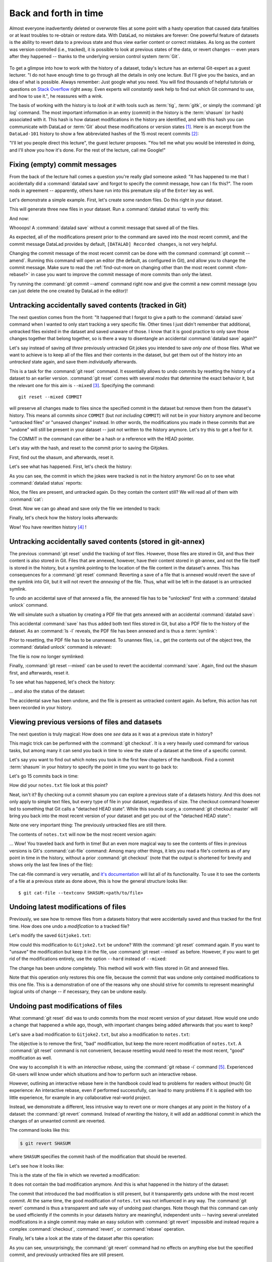 .. _history:

Back and forth in time
----------------------


Almost everyone inadvertently deleted or overwrote files at some point with
a hasty operation that caused data fatalities or at least troubles to
re-obtain or restore data.
With DataLad, no mistakes are forever: One powerful feature of datasets
is the ability to revert data to a previous state and thus view earlier content or
correct mistakes. As long as the content was version controlled (i.e., tracked),
it is possible to look at previous states of the data, or revert changes --
even years after they happened -- thanks to the underlying version control
system :term:`Git`.

.. figure:: ../artwork/src/versioncontrol.svg
   :width: 70%

To get a glimpse into how to work with the history of a dataset, today's lecture
has an external Git-expert as a guest lecturer.
"I do not have enough time to go through all the details in only
one lecture. But I'll give you the basics, and an idea of what is possible.
Always remember: Just google what you need. You will find thousands of helpful tutorials
or questions on `Stack Overflow <https://stackoverflow.com>`_ right away.
Even experts will *constantly* seek help to find out which Git command to
use, and how to use it.", he reassures with a wink.

The basis of working with the history is to *look at it* with tools such
as :term:`tig`, :term:`gitk`, or simply the :command:`git log` command.
The most important information in an entry (commit) in the history is
the :term:`shasum` (or hash) associated with it.
This hash is how dataset modifications in the history are identified,
and with this hash you can communicate with DataLad or :term:`Git` about these
modifications or version states [#f1]_.
Here is an excerpt from the ``DataLad-101`` history to show a
few abbreviated hashes of the 15 most recent commits [#f2]_:

.. runrecord:: _examples/DL-101-137-101
   :workdir: dl-101/DataLad-101
   :language: console

   $ git log -15 --oneline


"I'll let you people direct this lecture", the guest lecturer proposes.
"You tell me what you would be interested in doing, and I'll show you how it's
done. For the rest of the lecture, call me Google!"

Fixing (empty) commit messages
^^^^^^^^^^^^^^^^^^^^^^^^^^^^^^

From the back of the lecture hall comes a question you're really glad
someone asked: "It has happened to me that I accidentally did a
:command:`datalad save` and forgot to specify the commit message,
how can I fix this?".
The room nods in agreement -- apparently, others have run into this
premature slip of the ``Enter`` key as well.

Let's demonstrate a simple example. First, let's create some random files.
Do this right in your dataset.

.. runrecord:: _examples/DL-101-137-102
   :language: console
   :workdir: dl-101/DataLad-101

   $ cat << EOT > Gitjoke1.txt
   Git knows what you did last summer!
   EOT

   $ cat << EOT > Gitjoke2.txt
   Knock knock. Who's there? Git.
   Git-who?
   Sorry, 'who' is not a git command - did you mean 'show'?
   EOT

   $ cat << EOT > Gitjoke3.txt
   In Soviet Russia, git commits YOU!
   EOT

This will generate three new files in your dataset. Run a
:command:`datalad status` to verify this:

.. runrecord:: _examples/DL-101-137-103
   :language: console
   :workdir: dl-101/DataLad-101

   $ datalad status

And now:

.. runrecord:: _examples/DL-101-137-104
   :language: console
   :workdir: dl-101/DataLad-101

   $ datalad save

Whooops! A :command:`datalad save` without a
commit message that saved all of the files.

.. runrecord:: _examples/DL-101-137-105
   :language: console
   :workdir: dl-101/DataLad-101
   :emphasize-lines: 6

   $ git log -p -1

As expected, all of the modifications present prior to the
command are saved into the most recent commit, and the commit
message DataLad provides by default, ``[DATALAD] Recorded changes``,
is not very helpful.

Changing the commit message of the most recent commit can be done with
the command :command:`git commit --amend`. Running this command will open
an editor (the default, as configured in Git), and allow you
to change the commit message. Make sure to read the :ref:`find-out-more on changing other than the most recent commit <fom-rebase1>` in case you want to improve the commit message of more commits than only the latest.

Try running the :command:`git commit --amend` command right now and give
the commit a new commit message (you can just delete the one created by
DataLad in the editor)!

.. find-out-more:: Changing the commit messages of not-the-most-recent commits
   :name: fom-rebase1
   :float:

   The :command:`git commit --amend` command will let you
   rewrite the commit message of the most recent commit. If you
   however need to rewrite commit messages of older commits, you
   can do so during a so-called "interactive rebase" [#f4]_. The command
   for this is

   .. code-block:: bash

      $ git rebase -i HEAD~N

   where ``N`` specifies how far back you want to rewrite commits.
   ``git rebase -i HEAD~3`` for example lets you apply changes to the
   any number of commit messages within the last three commits.

   Be aware that an interactive rebase lets you *rewrite* history.
   This can lead to confusion or worse if the history you are rewriting
   is shared with others, e.g., in a collaborative project. Be also aware
   that rewriting history that is *pushed*/*published* (e.g., to GitHub)
   will require a force-push!

   Running this command gives you a list of the N most recent commits
   in your text editor (which may be :term:`vim`!), sorted with
   the most recent commit on the bottom.
   This is how it may look like:

   .. code-block:: bash

      pick 8503f26 Add note on adding siblings
      pick 23f0a52 add note on configurations and git config
      pick c42cba4 add note on DataLad's procedures

      # Rebase b259ce8..c42cba4 onto b259ce8 (3 commands)
      #
      # Commands:
      # p, pick <commit> = use commit
      # r, reword <commit> = use commit, but edit the commit message
      # e, edit <commit> = use commit, but stop for amending
      # s, squash <commit> = use commit, but meld into previous commit
      # f, fixup <commit> = like "squash", but discard this commit's log message
      # x, exec <command> = run command (the rest of the line) using shell
      # b, break = stop here (continue rebase later with 'git rebase --continue')
      # d, drop <commit> = remove commit
      # l, label <label> = label current HEAD with a name

   An interactive rebase allows to apply various modifying actions to any
   number of commits in the list. Below the list are descriptions of these
   different actions. Among them is "reword", which lets you "edit the commit
   message". To apply this action and reword the top-most commit message in this list
   (``8503f26 Add note on adding siblings``, three commits back in the history),
   exchange the word ``pick`` in the beginning of the line with the word
   ``reword`` or simply ``r`` like this::

      r 8503f26 Add note on adding siblings

   If you want to reword more than one commit message, exchange several
   ``pick``\s. Any commit with the word ``pick`` at the beginning of the line will
   be kept as is. Once you are done, save and close the editor. This will
   sequentially open up a new editor for each commit you want to reword. In
   it, you will be able to change the commit message. Save to proceed to
   the next commit message until the rebase is complete.
   But be careful not to delete any lines in the above editor view --
   **An interactive rebase can be dangerous, and if you remove a line, this commit will be lost!** [#f5]_

Untracking accidentally saved contents (tracked in Git)
^^^^^^^^^^^^^^^^^^^^^^^^^^^^^^^^^^^^^^^^^^^^^^^^^^^^^^^

The next question comes from the front:
"It happened that I forgot to give a path to the :command:`datalad save`
command when I wanted to only start tracking a very specific file.
Other times I just didn't remember that
additional, untracked files existed in the dataset and saved unaware of
those. I know that it is good practice to only save
those changes together that belong together, so is there a way to
disentangle an accidental :command:`datalad save` again?"

Let's say instead of saving *all three* previously untracked Git jokes
you intended to save *only one* of those files. What we
want to achieve is to keep all of the files and their contents
in the dataset, but get them out of the history into an
*untracked* state again, and save them *individually* afterwards.

.. importantnote:: Untracking is different for Git versus git-annex!

   Note that this is a case with *text files* (stored in Git)! For
   accidental annexing of files, please make sure to check out
   the next paragraph!

This is a task for the :command:`git reset` command. It essentially allows to
undo commits by resetting the history of a dataset to an earlier version.
:command:`git reset` comes with several *modes* that determine the
exact behavior it, but the relevant one for this aim is ``--mixed`` [#f3]_.
Specifying the command::

   git reset --mixed COMMIT

will preserve all changes made to files since the specified
commit in the dataset but remove them from the dataset's history.
This means all commits *since* ``COMMIT`` (but *not including* ``COMMIT``)
will not be in your history anymore and become "untracked files" or
"unsaved changes" instead. In other words, the modifications
you made in these commits that are "undone" will still be present
in your dataset -- just not written to the history anymore. Let's
try this to get a feel for it.

The COMMIT in the command can either be a hash or a reference
with the HEAD pointer.

.. find-out-more:: Git terminology: branches and HEADs?

   A Git repository (and thus any DataLad dataset) is built up as a tree of
   commits. A *branch* is a named pointer (reference) to a commit, and allows you
   to isolate developments. The default branch is called ``master``. ``HEAD`` is
   a pointer to the branch you are currently on, and thus to the last commit
   in the given branch.

   .. image:: ../artwork/src/git_branch_HEAD.png
      :width: 50%

   Using ``HEAD``, you can identify the most recent commit, or count backwards
   starting from the most recent commit. ``HEAD~1`` is the ancestor of the most
   recent commit, i.e., one commit back (``f30ab`` in the figure above). Apart from
   the notation ``HEAD~N``, there is also ``HEAD^N`` used to count backwards, but
   less frequently used and of importance primarily in the case of *merge*
   commits.
   `This post <https://stackoverflow.com/questions/2221658/whats-the-difference-between-head-and-head-in-git>`__
   explains the details well.

Let's stay with the hash, and reset to the commit prior to saving the Gitjokes.

First, find out the shasum, and afterwards, reset it.

.. runrecord:: _examples/DL-101-137-106
   :language: console
   :workdir: dl-101/DataLad-101

   $ git log -n 3 --oneline

.. runrecord:: _examples/DL-101-137-107
   :language: console
   :workdir: dl-101/DataLad-101
   :realcommand: echo "$ git reset --mixed $(git rev-parse HEAD~1)" && git reset --mixed $(git rev-parse HEAD~1)

Let's see what has happened. First, let's check the history:

.. runrecord:: _examples/DL-101-137-108
   :language: console
   :workdir: dl-101/DataLad-101

   $ git log -n 2 --oneline

As you can see, the commit in which the jokes were tracked
is not in the history anymore! Go on to see what :command:`datalad status`
reports:

.. runrecord:: _examples/DL-101-137-109
   :workdir: dl-101/DataLad-101
   :language: console

   $ datalad status

Nice, the files are present, and untracked again. Do they contain
the content still? We will read all of them with :command:`cat`:

.. runrecord:: _examples/DL-101-137-110
   :workdir: dl-101/DataLad-101
   :language: console

   $ cat Gitjoke*

Great. Now we can go ahead and save only the file we intended
to track:

.. runrecord:: _examples/DL-101-137-111
   :workdir: dl-101/DataLad-101
   :language: console

   $ datalad save -m "save my favorite Git joke" Gitjoke2.txt

Finally, let's check how the history looks afterwards:

.. runrecord:: _examples/DL-101-137-112
   :workdir: dl-101/DataLad-101
   :language: console

   $ git log -2

Wow! You have rewritten history [#f4]_ !

Untracking accidentally saved contents (stored in git-annex)
^^^^^^^^^^^^^^^^^^^^^^^^^^^^^^^^^^^^^^^^^^^^^^^^^^^^^^^^^^^^

The previous :command:`git reset` undid the tracking of *text* files.
However, those files are stored in Git, and thus their content
is also stored in Git. Files that are annexed, however, have
their content stored in git-annex, and not the file itself is stored
in the history, but a symlink pointing to the location of the file
content in the dataset's annex. This has consequences for
a :command:`git reset` command: Reverting a save of a file that is
annexed would revert the save of the symlink into Git, but it will
not revert the *annexing* of the file.
Thus, what will be left in the dataset is an untracked symlink.

To undo an accidental save of that annexed a file, the annexed file
has to be "unlocked" first with a :command:`datalad unlock` command.

We will simulate such a situation by creating a PDF file that
gets annexed with an accidental :command:`datalad save`:

.. runrecord:: _examples/DL-101-137-113
   :language: console
   :workdir: dl-101/DataLad-101

   # create an empty pdf file
   $ convert xc:none -page Letter apdffile.pdf
   # accidentally save it
   $ datalad save

This accidental :command:`save` has thus added both text files
stored in Git, but also a PDF file to the history of the dataset.
As an :command:`ls -l` reveals, the PDF file has been annexed and is
thus a :term:`symlink`:

.. runrecord:: _examples/DL-101-137-114
   :language: console
   :workdir: dl-101/DataLad-101

   $ ls -l apdffile.pdf

Prior to resetting, the PDF file has to be unannexed.
To unannex files, i.e., get the contents out of the object tree,
the :command:`datalad unlock` command is relevant:

.. runrecord:: _examples/DL-101-137-115
   :language: console
   :workdir: dl-101/DataLad-101

   $ datalad unlock apdffile.pdf

The file is now no longer symlinked:

.. runrecord:: _examples/DL-101-137-116
   :language: console
   :workdir: dl-101/DataLad-101

   $ ls -l apdffile.pdf

Finally, :command:`git reset --mixed` can be used to revert the
accidental :command:`save`. Again, find out the shasum first, and
afterwards, reset it.

.. runrecord:: _examples/DL-101-137-117
   :language: console
   :workdir: dl-101/DataLad-101

   $ git log -n 3 --oneline

.. runrecord:: _examples/DL-101-137-118
   :language: console
   :workdir: dl-101/DataLad-101
   :realcommand: echo "$ git reset --mixed $(git rev-parse HEAD~1)" && git reset --mixed $(git rev-parse HEAD~1)

To see what has happened, let's check the history:

.. runrecord:: _examples/DL-101-137-119
   :language: console
   :workdir: dl-101/DataLad-101

   $ git log -n 2 --oneline

... and also the status of the dataset:

.. runrecord:: _examples/DL-101-137-120
   :language: console
   :workdir: dl-101/DataLad-101

   $ datalad status

The accidental save has been undone, and the file is present
as untracked content again.
As before, this action has not been recorded in your history.

Viewing previous versions of files and datasets
^^^^^^^^^^^^^^^^^^^^^^^^^^^^^^^^^^^^^^^^^^^^^^^

The next question is truly magical: How does one *see*
data as it was at a previous state in history?

This magic trick can be performed with the :command:`git checkout`.
It is a very heavily used command for various tasks, but among
many it can send you back in time to view the state of a dataset
at the time of a specific commit.

Let's say you want to find out which notes you took in the first
few chapters of the handbook. Find a commit :term:`shasum` in your history
to specify the point in time you want to go back to:

.. runrecord:: _examples/DL-101-137-121
   :language: console
   :workdir: dl-101/DataLad-101

   $ git log -n 20 --oneline

Let's go 15 commits back in time:

.. runrecord:: _examples/DL-101-137-122
   :language: console
   :workdir: dl-101/DataLad-101
   :realcommand: echo "$ git checkout $(git rev-parse HEAD~15)" && git checkout $(git rev-parse HEAD~15)

How did your ``notes.txt`` file look at this point?

.. runrecord:: _examples/DL-101-137-123
   :language: console
   :workdir: dl-101/DataLad-101

   $ tail notes.txt

Neat, isn't it? By checking out a commit shasum you can explore a previous
state of a datasets history. And this does not only apply to simple text
files, but every type of file in your dataset, regardless of size.
The checkout command however led to something that Git calls a "detached HEAD state".
While this sounds scary, a :command:`git checkout master` will bring you
back into the most recent version of your dataset and get you out of the
"detached HEAD state":

.. runrecord:: _examples/DL-101-137-124
   :language: console
   :workdir: dl-101/DataLad-101

   $ git checkout master


Note one very important thing: The previously untracked files are still
there.

.. runrecord:: _examples/DL-101-137-125
   :language: console
   :workdir: dl-101/DataLad-101

   $ datalad status

The contents of ``notes.txt`` will now be the most recent version again:

.. runrecord:: _examples/DL-101-137-126
   :language: console
   :workdir: dl-101/DataLad-101

   $ tail notes.txt

... Wow! You traveled back and forth in time!
But an even more magical way to see the contents of files in previous
versions is Git's :command:`cat-file` command: Among many other things, it lets
you read a file's contents as of any point in time in the history, without a
prior :command:`git checkout` (note that the output is shortened for brevity and shows only the last few lines of the file):

.. runrecord:: _examples/DL-101-137-127
   :language: console
   :workdir: dl-101/DataLad-101
   :lines: 1, 48-
   :realcommand: echo "$ git cat-file --textconv $(git rev-parse HEAD~15):notes.txt" && git cat-file --textconv $(git rev-parse HEAD~15):notes.txt

The cat-file command is very versatile, and
`it's documentation <https://git-scm.com/docs/git-cat-file>`_ will list all
of its functionality. To use it to see the contents of a file at a previous
state as done above, this is how the general structure looks like::

   $ git cat-file --textconv SHASUM:<path/to/file>

Undoing latest modifications of files
^^^^^^^^^^^^^^^^^^^^^^^^^^^^^^^^^^^^^

Previously, we saw how to remove files from a datasets history that
were accidentally saved and thus tracked for the first time.
How does one undo a *modification* to a tracked file?

Let's modify the saved ``Gitjoke1.txt``:

.. runrecord:: _examples/DL-101-137-128
   :language: console
   :workdir: dl-101/DataLad-101

   $ echo "this is by far my favorite joke!" >> Gitjoke2.txt

.. runrecord:: _examples/DL-101-137-129
   :language: console
   :workdir: dl-101/DataLad-101

   $ cat Gitjoke2.txt

.. runrecord:: _examples/DL-101-137-130
   :language: console
   :workdir: dl-101/DataLad-101

   $ datalad status

.. runrecord:: _examples/DL-101-137-131
   :language: console
   :workdir: dl-101/DataLad-101

   $ datalad save -m "add joke evaluation to joke" Gitjoke2.txt

How could this modification to ``Gitjoke2.txt`` be undone?
With the :command:`git reset` command again. If you want to
"unsave" the modification but keep it in the file, use
:command:`git reset --mixed` as before. However, if you want to
get rid of the modifications entirely, use the option ``--hard``
instead of ``--mixed``:

.. runrecord:: _examples/DL-101-137-132
   :language: console
   :workdir: dl-101/DataLad-101

   $ git log -n 2 --oneline

.. runrecord:: _examples/DL-101-137-133
   :language: console
   :workdir: dl-101/DataLad-101
   :realcommand: echo "$ git reset --hard $(git rev-parse HEAD~1)" && git reset --hard $(git rev-parse HEAD~1)

.. runrecord:: _examples/DL-101-137-134
   :language: console
   :workdir: dl-101/DataLad-101

   $ cat Gitjoke2.txt

The change has been undone completely. This method will work with
files stored in Git and annexed files.

Note that this operation only restores this one file, because the commit that
was undone only contained modifications to this one file. This is a
demonstration of one of the reasons why one should strive for commits to
represent meaningful logical units of change -- if necessary, they can be
undone easily.

Undoing past modifications of files
^^^^^^^^^^^^^^^^^^^^^^^^^^^^^^^^^^^

What :command:`git reset` did was to undo commits from
the most recent version of your dataset. How
would one undo a change that happened a while ago, though,
with important changes being added afterwards that you want
to keep?

Let's save a bad modification to ``Gitjoke2.txt``,
but also a modification to ``notes.txt``:

.. runrecord:: _examples/DL-101-137-140
   :language: console
   :workdir: dl-101/DataLad-101

   $ echo "bad modification" >> Gitjoke2.txt

.. runrecord:: _examples/DL-101-137-141
   :language: console
   :workdir: dl-101/DataLad-101

   $ datalad save -m "did a bad modification" Gitjoke2.txt

.. runrecord:: _examples/DL-101-137-142
   :language: console
   :workdir: dl-101/DataLad-101

   $ cat << EOT >> notes.txt

   Git has many handy tools to go back in forth in time and work with the
   history of datasets. Among many other things you can rewrite commit
   messages, undo changes, or look at previous versions of datasets.
   A superb resource to find out more about this and practice such Git
   operations is this chapter in the Pro-git book:
   https://git-scm.com/book/en/v2/Git-Tools-Rewriting-History
   EOT

.. runrecord:: _examples/DL-101-137-143
   :language: console
   :workdir: dl-101/DataLad-101

   $ datalad save -m "add note on helpful git resource" notes.txt

The objective is to remove the first, "bad" modification, but
keep the more recent modification of ``notes.txt``. A :command:`git reset`
command is not convenient, because resetting would need to reset
the most recent, "good" modification as well.

One way to accomplish it is with an *interactive rebase*, using the
:command:`git rebase -i` command [#f5]_. Experienced Git-users will know
under which situations and how to perform such an interactive rebase.

However, outlining an interactive rebase here in the handbook could lead to
problems for readers without (much) Git experience: An interactive rebase,
even if performed successfully, can lead to many problems if it is applied with
too little experience, for example in any collaborative real-world project.

Instead, we demonstrate a different, less intrusive way to revert one or more
changes at any point in the history of a dataset: the :command:`git revert`
command.
Instead of *rewriting* the history, it will add an additional commit in which
the changes of an unwanted commit are reverted.

The command looks like this:

.. code-block:: bash

   $ git revert SHASUM

where ``SHASUM`` specifies the commit hash of the modification that should
be reverted.

.. find-out-more:: Reverting more than a single commit

   You can also specify a range of commits like this::

      $ git revert OLDER_SHASUM..NEWERSHASUM

   This command will revert all commits starting with the one after
   ``OLDER_SHASUM`` (i.e. **not including** this commit) until and **including**
   the one specified with ``NEWERSHASUM``.
   For each reverted commit, one new commit will be added to the history that
   reverts it. Thus, if you revert a range of three commits, there will be three
   reversal commits. If you however want the reversal of a range of commits
   saved in a single commit, supply the ``--no-commit`` option as in

   .. code-block:: bash

      $ git revert --no-commit OLDER_SHASUM..NEWERSHASUM

   After running this command, run a single ``git commit`` to conclude the
   reversal and save it in a single commit.

Let's see how it looks like:

.. runrecord:: _examples/DL-101-137-144
   :language: console
   :workdir: dl-101/DataLad-101
   :realcommand: echo "$ git revert $(git rev-parse HEAD~1)" && git revert $(git rev-parse HEAD~1)

This is the state of the file in which we reverted a modification:

.. runrecord:: _examples/DL-101-137-145
   :language: console
   :workdir: dl-101/DataLad-101

   $ cat Gitjoke2.txt

It does not contain the bad modification anymore. And this is what happened in
the history of the dataset:

.. runrecord:: _examples/DL-101-137-146
   :language: console
   :workdir: dl-101/DataLad-101
   :emphasize-lines: 6-8, 20

   $ git log -n 3

The commit that introduced the bad modification is still present, but it
transparently gets undone with the most recent commit. At the same time, the
good modification of ``notes.txt`` was not influenced in any way. The
:command:`git revert` command is thus a transparent and safe way of undoing past
changes. Note though that this command can only be used efficiently if the
commits in your datasets history are meaningful, independent units -- having
several unrelated modifications in a single commit may make an easy solution
with :command:`git revert` impossible and instead require a complex
:command:`checkout`, :command:`revert`, or :command:`rebase` operation.

Finally, let's take a look at the state of the dataset after this operation:

.. runrecord:: _examples/DL-101-137-147
   :language: console
   :workdir: dl-101/DataLad-101

   $ datalad status

As you can see, unsurprisingly, the :command:`git revert` command had no
effects on anything else but the specified commit, and previously untracked
files are still present.

Oh no! I'm in a merge conflict!
^^^^^^^^^^^^^^^^^^^^^^^^^^^^^^^

When working with the history of a dataset, especially when rewriting
the history with an interactive rebase or when reverting commits, it is
possible to run into so-called *merge conflicts*.
Merge conflicts happen when Git needs assistance in deciding
which changes to keep and which to apply. It will require
you to edit the file the merge conflict is happening in with
a text editor, but such merge conflict are by far not as scary as
they may seem during the first few times of solving merge conflicts.

This section is not a guide on how to solve merge-conflicts, but a broad
overview on the necessary steps, and a pointer to a more comprehensive guide.

- The first thing to do if you end up in a merge conflict is
  to read the instructions Git is giving you -- they are a useful guide.
- Also, it is reassuring to remember that you can always get out of
  a merge conflict by aborting the operation that led to it (e.g.,
  ``git rebase --abort``).
- To actually solve a merge conflict, you will have to edit files: In the
  documents the merge conflict applies to, Git marks the sections it needs
  help with with markers that consists of ``>``, ``<``, and ``=``
  signs and commit shasums or branch names.
  There will be two marked parts, and you have to delete the one you do not
  want to keep, as well as all markers.
- Afterwards, run ``git add <path/to/file>`` and finally a ``git commit``.

An excellent resource on how to deal with merge conflicts is
`this post <https://help.github.com/en/articles/resolving-a-merge-conflict-using-the-command-line>`_.

Summary
^^^^^^^

This guest lecture has given you a glimpse into how to work with the
history of your DataLad datasets.
To conclude this section, let's remove all untracked contents from
the dataset. This can be done with :command:`git clean`: The command
:command:`git clean -f` swipes your dataset clean and removes any untracked
file.
**Careful! This is not revertible, and content lost with this commands can not be recovered!**
If you want to be extra sure, run :command:`git clean -fn` beforehand -- this will
give you a list of the files that would be deleted.

.. runrecord:: _examples/DL-101-137-148
   :language: console
   :workdir: dl-101/DataLad-101

   $ git clean -f

Afterwards, the :command:`datalad status` returns nothing, indicating a
clean dataset state with no untracked files or modifications.

.. runrecord:: _examples/DL-101-137-149
   :language: console
   :workdir: dl-101/DataLad-101

   $ datalad status

Finally, if you want, apply your new knowledge about reverting commits
to remove the ``Gitjoke2.txt`` file.


.. only:: adminmode

   Add a tag at the section end.

     .. runrecord:: _examples/DL-101-137-160
        :language: console
        :workdir: dl-101/DataLad-101

        $ git branch sct_back_and_forth_in_time


.. rubric:: Footnotes

.. [#f1] For example, the :command:`datalad rerun` command introduced in section
         :ref:`run2` takes such a hash as an argument, and re-executes
         the ``datalad run`` or ``datalad rerun`` :term:`run record` associated with
         this hash. Likewise, the :command:`git diff` can work with commit hashes.

.. [#f2] There are other alternatives to reference commits in the history of a dataset,
         for example "counting" ancestors of the most recent commit using the notation
         ``HEAD~2``, ``HEAD^2`` or ``HEAD@{2}``. However, using hashes to reference
         commits is a very fail-save method and saves you from accidentally miscounting.

.. [#f3] The option ``--mixed`` is the default mode for a :command:`git reset`
         command, omitting it (i.e., running just ``git reset``) leads to the
         same behavior. It is explicitly stated in this book to make the mode
         clear, though.

.. [#f4] Note though that rewriting history can be dangerous, and you should
         be aware of what you are doing. For example, rewriting parts of the
         dataset's history that have been published (e.g., to a GitHub repository)
         already or that other people have copies of, is not advised.

.. [#f5] When in need to interactively rebase, please consult further documentation
         and tutorials. It is out of the scope of this handbook to be a complete
         guide on rebasing, and not all interactive rebasing operations are
         complication-free. However, you can always undo mistakes that occur
         during rebasing with the help of the `reflog <https://git-scm.com/docs/git-reflog>`_.
